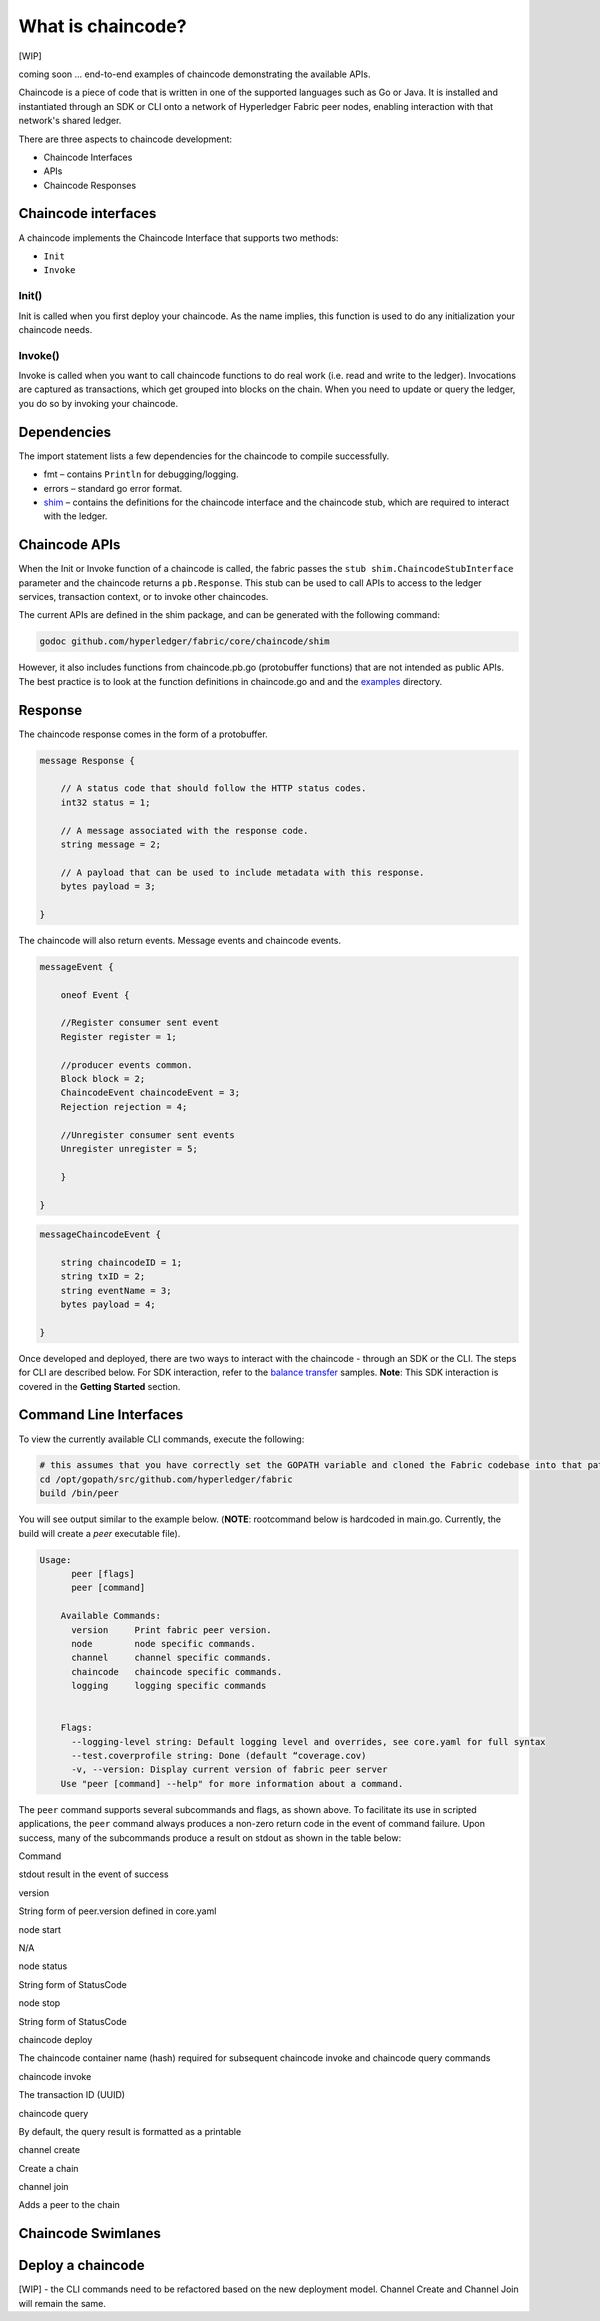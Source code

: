 What is chaincode?
==================

[WIP]

coming soon ... end-to-end examples of chaincode demonstrating the
available APIs.

Chaincode is a piece of code that is written in one of the supported
languages such as Go or Java. It is installed and instantiated through
an SDK or CLI onto a network of Hyperledger Fabric peer nodes, enabling
interaction with that network's shared ledger.

There are three aspects to chaincode development:

* Chaincode Interfaces
* APIs
* Chaincode Responses

Chaincode interfaces
--------------------

A chaincode implements the Chaincode Interface that supports two
methods:

* ``Init``
* ``Invoke``

Init()
^^^^^^

Init is called when you first deploy your chaincode. As the name
implies, this function is used to do any initialization your chaincode
needs.

Invoke()
^^^^^^^^

Invoke is called when you want to call chaincode functions to do real
work (i.e. read and write to the ledger). Invocations are captured as
transactions, which get grouped into blocks on the chain. When you need
to update or query the ledger, you do so by invoking your chaincode.

Dependencies
------------

The import statement lists a few dependencies for the chaincode to
compile successfully.

* fmt – contains ``Println`` for debugging/logging.
* errors – standard go error format.
* `shim <https://github.com/hyperledger/fabric/tree/master/core/chaincode/shim>`__ – contains the definitions for the chaincode interface and the chaincode stub, which are required to interact with the ledger.

Chaincode APIs
--------------

When the Init or Invoke function of a chaincode is called, the fabric
passes the ``stub shim.ChaincodeStubInterface`` parameter and the
chaincode returns a ``pb.Response``. This stub can be used to call APIs
to access to the ledger services, transaction context, or to invoke
other chaincodes.

The current APIs are defined in the shim package, and can be generated
with the following command:

.. code:: bash

    godoc github.com/hyperledger/fabric/core/chaincode/shim

However, it also includes functions from chaincode.pb.go (protobuffer
functions) that are not intended as public APIs. The best practice is to
look at the function definitions in chaincode.go and and the
`examples <https://github.com/hyperledger/fabric/tree/master/examples/chaincode/go>`__
directory.

Response
--------

The chaincode response comes in the form of a protobuffer.

.. code:: go

    message Response {

        // A status code that should follow the HTTP status codes.
        int32 status = 1;

        // A message associated with the response code.
        string message = 2;

        // A payload that can be used to include metadata with this response.
        bytes payload = 3;

    }

The chaincode will also return events. Message events and chaincode
events.

.. code:: go

    messageEvent {

        oneof Event {

        //Register consumer sent event
        Register register = 1;

        //producer events common.
        Block block = 2;
        ChaincodeEvent chaincodeEvent = 3;
        Rejection rejection = 4;

        //Unregister consumer sent events
        Unregister unregister = 5;

        }

    }

.. code:: go

    messageChaincodeEvent {

        string chaincodeID = 1;
        string txID = 2;
        string eventName = 3;
        bytes payload = 4;

    }

Once developed and deployed, there are two ways to interact with the
chaincode - through an SDK or the CLI. The steps for CLI are described
below. For SDK interaction, refer to the `balance transfer <https://github.com/hyperledger/fabric-sdk-node/tree/master/examples/balance-transfer>`__ samples. **Note**: This SDK interaction is covered in the **Getting Started** section.

Command Line Interfaces
-----------------------

To view the currently available CLI commands, execute the following:

.. code:: bash

    # this assumes that you have correctly set the GOPATH variable and cloned the Fabric codebase into that path
    cd /opt/gopath/src/github.com/hyperledger/fabric
    build /bin/peer

You will see output similar to the example below. (**NOTE**: rootcommand
below is hardcoded in main.go. Currently, the build will create a *peer*
executable file).

.. code:: bash

    Usage:
          peer [flags]
          peer [command]

        Available Commands:
          version     Print fabric peer version.
          node        node specific commands.
          channel     channel specific commands.
          chaincode   chaincode specific commands.
          logging     logging specific commands


        Flags:
          --logging-level string: Default logging level and overrides, see core.yaml for full syntax
          --test.coverprofile string: Done (default “coverage.cov)
          -v, --version: Display current version of fabric peer server
        Use "peer [command] --help" for more information about a command.

The ``peer`` command supports several subcommands and flags, as shown
above. To facilitate its use in scripted applications, the ``peer``
command always produces a non-zero return code in the event of command
failure. Upon success, many of the subcommands produce a result on
stdout as shown in the table below:

.. raw:: html

   <table width="665" cellpadding="8" cellspacing="0">

.. raw:: html

   <colgroup>

.. raw:: html

   <col width="262">

.. raw:: html

   <col width="371">

.. raw:: html

   </colgroup>

.. raw:: html

   <thead>

.. raw:: html

   <tr>

.. raw:: html

   <th width="262" bgcolor="#ffffff" style="border-top: none; border-bottom: 1.50pt solid #e1e4e5; border-left: none; border-right: none; padding-top: 0in; padding-bottom: 0.08in; padding-left: 0in; padding-right: 0in">

Command

.. raw:: html

   </th>

.. raw:: html

   <th width="371" bgcolor="#ffffff" style="border-top: none; border-bottom: 1.50pt solid #e1e4e5; border-left: none; border-right: none; padding-top: 0in; padding-bottom: 0.08in; padding-left: 0in; padding-right: 0in">

stdout result in the event of success

.. raw:: html

   </th>

.. raw:: html

   </tr>

.. raw:: html

   </thead>

.. raw:: html

   <tbody>

.. raw:: html

   <tr>

.. raw:: html

   <td width="262" bgcolor="#f3f6f6" style="border-top: 1px solid #e1e4e5; border-bottom: 1px solid #e1e4e5; border-left: 1px solid #e1e4e5; border-right: none; padding-top: 0in; padding-bottom: 0.08in; padding-left: 0.16in; padding-right: 0in">

version

.. raw:: html

   </td>

.. raw:: html

   <td width="371" bgcolor="#f3f6f6" style="border-top: 1px solid #e1e4e5; border-bottom: 1px solid #e1e4e5; border-left: 1px solid #e1e4e5; border-right: none; padding-top: 0in; padding-bottom: 0.08in; padding-left: 0.16in; padding-right: 0in">

String form of peer.version defined in core.yaml

.. raw:: html

   </td>

.. raw:: html

   </tr>

.. raw:: html

   <tr>

.. raw:: html

   <td width="262" bgcolor="#ffffff" style="border-top: 1px solid #e1e4e5; border-bottom: 1px solid #e1e4e5; border-left: 1px solid #e1e4e5; border-right: none; padding-top: 0in; padding-bottom: 0.08in; padding-left: 0.16in; padding-right: 0in">

node start

.. raw:: html

   </td>

.. raw:: html

   <td width="371" bgcolor="#ffffff" style="border-top: 1px solid #e1e4e5; border-bottom: 1px solid #e1e4e5; border-left: 1px solid #e1e4e5; border-right: none; padding-top: 0in; padding-bottom: 0.08in; padding-left: 0.16in; padding-right: 0in">

N/A

.. raw:: html

   </td>

.. raw:: html

   </tr>

.. raw:: html

   <tr>

.. raw:: html

   <td width="262" bgcolor="#f3f6f6" style="border-top: 1px solid #e1e4e5; border-bottom: 1px solid #e1e4e5; border-left: 1px solid #e1e4e5; border-right: none; padding-top: 0in; padding-bottom: 0.08in; padding-left: 0.16in; padding-right: 0in">

node status

.. raw:: html

   </td>

.. raw:: html

   <td width="371" bgcolor="#f3f6f6" style="border-top: 1px solid #e1e4e5; border-bottom: 1px solid #e1e4e5; border-left: 1px solid #e1e4e5; border-right: none; padding-top: 0in; padding-bottom: 0.08in; padding-left: 0.16in; padding-right: 0in">

String form of StatusCode

.. raw:: html

   </td>

.. raw:: html

   </tr>

.. raw:: html

   <tr>

.. raw:: html

   <td width="262" bgcolor="#ffffff" style="border-top: 1px solid #e1e4e5; border-bottom: 1px solid #e1e4e5; border-left: 1px solid #e1e4e5; border-right: none; padding-top: 0in; padding-bottom: 0.08in; padding-left: 0.16in; padding-right: 0in">

node stop

.. raw:: html

   </td>

.. raw:: html

   <td width="371" bgcolor="#ffffff" style="border-top: 1px solid #e1e4e5; border-bottom: 1px solid #e1e4e5; border-left: 1px solid #e1e4e5; border-right: none; padding-top: 0in; padding-bottom: 0.08in; padding-left: 0.16in; padding-right: 0in">

String form of StatusCode

.. raw:: html

   </td>

.. raw:: html

   </tr>

.. raw:: html

   <tr>

.. raw:: html

   <td width="262" bgcolor="#f3f6f6" style="border-top: 1px solid #e1e4e5; border-bottom: 1px solid #e1e4e5; border-left: 1px solid #e1e4e5; border-right: none; padding-top: 0in; padding-bottom: 0.08in; padding-left: 0.16in; padding-right: 0in">

chaincode deploy

.. raw:: html

   </td>

.. raw:: html

   <td width="371" bgcolor="#f3f6f6" style="border-top: 1px solid #e1e4e5; border-bottom: 1px solid #e1e4e5; border-left: 1px solid #e1e4e5; border-right: none; padding-top: 0in; padding-bottom: 0.08in; padding-left: 0.16in; padding-right: 0in">

The chaincode container name (hash) required for subsequent chaincode
invoke and chaincode query commands

.. raw:: html

   </td>

.. raw:: html

   </tr>

.. raw:: html

   <tr>

.. raw:: html

   <td width="262" bgcolor="#ffffff" style="border-top: 1px solid #e1e4e5; border-bottom: 1px solid #e1e4e5; border-left: 1px solid #e1e4e5; border-right: none; padding-top: 0in; padding-bottom: 0.08in; padding-left: 0.16in; padding-right: 0in">

chaincode invoke

.. raw:: html

   </td>

.. raw:: html

   <td width="371" bgcolor="#ffffff" style="border-top: 1px solid #e1e4e5; border-bottom: 1px solid #e1e4e5; border-left: 1px solid #e1e4e5; border-right: none; padding-top: 0in; padding-bottom: 0.08in; padding-left: 0.16in; padding-right: 0in">

The transaction ID (UUID)

.. raw:: html

   </td>

.. raw:: html

   </tr>

.. raw:: html

   <tr>

.. raw:: html

   <td width="262" bgcolor="#f3f6f6" style="border-top: 1px solid #e1e4e5; border-bottom: 1px solid #e1e4e5; border-left: 1px solid #e1e4e5; border-right: none; padding-top: 0in; padding-bottom: 0.08in; padding-left: 0.16in; padding-right: 0in">

chaincode query

.. raw:: html

   </td>

.. raw:: html

   <td width="371" bgcolor="#f3f6f6" style="border-top: 1px solid #e1e4e5; border-bottom: 1px solid #e1e4e5; border-left: 1px solid #e1e4e5; border-right: none; padding-top: 0in; padding-bottom: 0.08in; padding-left: 0.16in; padding-right: 0in">

By default, the query result is formatted as a printable

.. raw:: html

   </td>

.. raw:: html

   </tr>

.. raw:: html

   <tr>

.. raw:: html

   <td width="262" bgcolor="#f3f6f6" style="border-top: 1px solid #e1e4e5; border-bottom: 1px solid #e1e4e5; border-left: 1px solid #e1e4e5; border-right: none; padding-top: 0in; padding-bottom: 0.08in; padding-left: 0.16in; padding-right: 0in">

channel create

.. raw:: html

   </td>

.. raw:: html

   <td width="371" bgcolor="#f3f6f6" style="border-top: 1px solid #e1e4e5; border-bottom: 1px solid #e1e4e5; border-left: 1px solid #e1e4e5; border-right: none; padding-top: 0in; padding-bottom: 0.08in; padding-left: 0.16in; padding-right: 0in">

Create a chain

.. raw:: html

   </td>

.. raw:: html

   </tr>

.. raw:: html

   <tr>

.. raw:: html

   <td width="262" bgcolor="#f3f6f6" style="border-top: 1px solid #e1e4e5; border-bottom: 1px solid #e1e4e5; border-left: 1px solid #e1e4e5; border-right: none; padding-top: 0in; padding-bottom: 0.08in; padding-left: 0.16in; padding-right: 0in">

channel join

.. raw:: html

   </td>

.. raw:: html

   <td width="371" bgcolor="#f3f6f6" style="border-top: 1px solid #e1e4e5; border-bottom: 1px solid #e1e4e5; border-left: 1px solid #e1e4e5; border-right: none; padding-top: 0in; padding-bottom: 0.08in; padding-left: 0.16in; padding-right: 0in">

Adds a peer to the chain

.. raw:: html

   </td>

.. raw:: html

   </tr>

.. raw:: html

   <tr>

.. raw:: html

   </tbody>

.. raw:: html

   </table>

.. _swimlane:

Chaincode Swimlanes
-------------------

.. image:: images/chaincode_swimlane.png

Deploy a chaincode
------------------

[WIP] - the CLI commands need to be refactored based on the new
deployment model. Channel Create and Channel Join will remain the same.

.. Licensed under Creative Commons Attribution 4.0 International License
   https://creativecommons.org/licenses/by/4.0/

